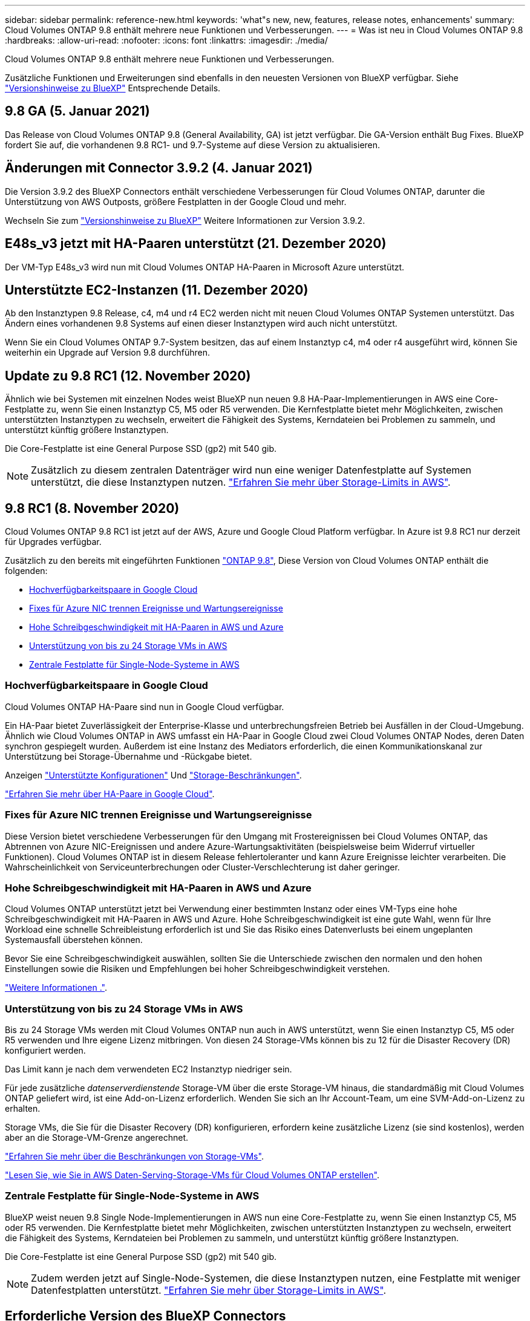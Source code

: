 ---
sidebar: sidebar 
permalink: reference-new.html 
keywords: 'what"s new, new, features, release notes, enhancements' 
summary: Cloud Volumes ONTAP 9.8 enthält mehrere neue Funktionen und Verbesserungen. 
---
= Was ist neu in Cloud Volumes ONTAP 9.8
:hardbreaks:
:allow-uri-read: 
:nofooter: 
:icons: font
:linkattrs: 
:imagesdir: ./media/


[role="lead"]
Cloud Volumes ONTAP 9.8 enthält mehrere neue Funktionen und Verbesserungen.

Zusätzliche Funktionen und Erweiterungen sind ebenfalls in den neuesten Versionen von BlueXP verfügbar. Siehe https://docs.netapp.com/us-en/bluexp-cloud-volumes-ontap/whats-new.html["Versionshinweise zu BlueXP"^] Entsprechende Details.



== 9.8 GA (5. Januar 2021)

Das Release von Cloud Volumes ONTAP 9.8 (General Availability, GA) ist jetzt verfügbar. Die GA-Version enthält Bug Fixes. BlueXP fordert Sie auf, die vorhandenen 9.8 RC1- und 9.7-Systeme auf diese Version zu aktualisieren.



== Änderungen mit Connector 3.9.2 (4. Januar 2021)

Die Version 3.9.2 des BlueXP Connectors enthält verschiedene Verbesserungen für Cloud Volumes ONTAP, darunter die Unterstützung von AWS Outposts, größere Festplatten in der Google Cloud und mehr.

Wechseln Sie zum https://docs.netapp.com/us-en/bluexp-cloud-volumes-ontap/whats-new.html["Versionshinweise zu BlueXP"^] Weitere Informationen zur Version 3.9.2.



== E48s_v3 jetzt mit HA-Paaren unterstützt (21. Dezember 2020)

Der VM-Typ E48s_v3 wird nun mit Cloud Volumes ONTAP HA-Paaren in Microsoft Azure unterstützt.



== Unterstützte EC2-Instanzen (11. Dezember 2020)

Ab den Instanztypen 9.8 Release, c4, m4 und r4 EC2 werden nicht mit neuen Cloud Volumes ONTAP Systemen unterstützt. Das Ändern eines vorhandenen 9.8 Systems auf einen dieser Instanztypen wird auch nicht unterstützt.

Wenn Sie ein Cloud Volumes ONTAP 9.7-System besitzen, das auf einem Instanztyp c4, m4 oder r4 ausgeführt wird, können Sie weiterhin ein Upgrade auf Version 9.8 durchführen.



== Update zu 9.8 RC1 (12. November 2020)

Ähnlich wie bei Systemen mit einzelnen Nodes weist BlueXP nun neuen 9.8 HA-Paar-Implementierungen in AWS eine Core-Festplatte zu, wenn Sie einen Instanztyp C5, M5 oder R5 verwenden. Die Kernfestplatte bietet mehr Möglichkeiten, zwischen unterstützten Instanztypen zu wechseln, erweitert die Fähigkeit des Systems, Kerndateien bei Problemen zu sammeln, und unterstützt künftig größere Instanztypen.

Die Core-Festplatte ist eine General Purpose SSD (gp2) mit 540 gib.


NOTE: Zusätzlich zu diesem zentralen Datenträger wird nun eine weniger Datenfestplatte auf Systemen unterstützt, die diese Instanztypen nutzen. link:reference-limits-aws.html["Erfahren Sie mehr über Storage-Limits in AWS"].



== 9.8 RC1 (8. November 2020)

Cloud Volumes ONTAP 9.8 RC1 ist jetzt auf der AWS, Azure und Google Cloud Platform verfügbar. In Azure ist 9.8 RC1 nur derzeit für Upgrades verfügbar.

Zusätzlich zu den bereits mit eingeführten Funktionen https://library.netapp.com/ecm/ecm_download_file/ECMLP2492508["ONTAP 9.8"^], Diese Version von Cloud Volumes ONTAP enthält die folgenden:

* <<Hochverfügbarkeitspaare in Google Cloud>>
* <<Fixes für Azure NIC trennen Ereignisse und Wartungsereignisse>>
* <<Hohe Schreibgeschwindigkeit mit HA-Paaren in AWS und Azure>>
* <<Unterstützung von bis zu 24 Storage VMs in AWS>>
* <<Zentrale Festplatte für Single-Node-Systeme in AWS>>




=== Hochverfügbarkeitspaare in Google Cloud

Cloud Volumes ONTAP HA-Paare sind nun in Google Cloud verfügbar.

Ein HA-Paar bietet Zuverlässigkeit der Enterprise-Klasse und unterbrechungsfreien Betrieb bei Ausfällen in der Cloud-Umgebung. Ähnlich wie Cloud Volumes ONTAP in AWS umfasst ein HA-Paar in Google Cloud zwei Cloud Volumes ONTAP Nodes, deren Daten synchron gespiegelt wurden. Außerdem ist eine Instanz des Mediators erforderlich, die einen Kommunikationskanal zur Unterstützung bei Storage-Übernahme und -Rückgabe bietet.

Anzeigen link:reference-configs-gcp.html["Unterstützte Konfigurationen"] Und link:reference-limits-gcp.html["Storage-Beschränkungen"].

https://docs.netapp.com/us-en/bluexp-cloud-volumes-ontap/concept-ha-google-cloud.html["Erfahren Sie mehr über HA-Paare in Google Cloud"^].



=== Fixes für Azure NIC trennen Ereignisse und Wartungsereignisse

Diese Version bietet verschiedene Verbesserungen für den Umgang mit Frostereignissen bei Cloud Volumes ONTAP, das Abtrennen von Azure NIC-Ereignissen und andere Azure-Wartungsaktivitäten (beispielsweise beim Widerruf virtueller Funktionen). Cloud Volumes ONTAP ist in diesem Release fehlertoleranter und kann Azure Ereignisse leichter verarbeiten. Die Wahrscheinlichkeit von Serviceunterbrechungen oder Cluster-Verschlechterung ist daher geringer.



=== Hohe Schreibgeschwindigkeit mit HA-Paaren in AWS und Azure

Cloud Volumes ONTAP unterstützt jetzt bei Verwendung einer bestimmten Instanz oder eines VM-Typs eine hohe Schreibgeschwindigkeit mit HA-Paaren in AWS und Azure. Hohe Schreibgeschwindigkeit ist eine gute Wahl, wenn für Ihre Workload eine schnelle Schreibleistung erforderlich ist und Sie das Risiko eines Datenverlusts bei einem ungeplanten Systemausfall überstehen können.

Bevor Sie eine Schreibgeschwindigkeit auswählen, sollten Sie die Unterschiede zwischen den normalen und den hohen Einstellungen sowie die Risiken und Empfehlungen bei hoher Schreibgeschwindigkeit verstehen.

https://docs.netapp.com/us-en/bluexp-cloud-volumes-ontap/concept-write-speed.html["Weitere Informationen ."^].



=== Unterstützung von bis zu 24 Storage VMs in AWS

Bis zu 24 Storage VMs werden mit Cloud Volumes ONTAP nun auch in AWS unterstützt, wenn Sie einen Instanztyp C5, M5 oder R5 verwenden und Ihre eigene Lizenz mitbringen. Von diesen 24 Storage-VMs können bis zu 12 für die Disaster Recovery (DR) konfiguriert werden.

Das Limit kann je nach dem verwendeten EC2 Instanztyp niedriger sein.

Für jede zusätzliche _datenserverdienstende_ Storage-VM über die erste Storage-VM hinaus, die standardmäßig mit Cloud Volumes ONTAP geliefert wird, ist eine Add-on-Lizenz erforderlich. Wenden Sie sich an Ihr Account-Team, um eine SVM-Add-on-Lizenz zu erhalten.

Storage VMs, die Sie für die Disaster Recovery (DR) konfigurieren, erfordern keine zusätzliche Lizenz (sie sind kostenlos), werden aber an die Storage-VM-Grenze angerechnet.

link:reference-limits-aws.html["Erfahren Sie mehr über die Beschränkungen von Storage-VMs"].

https://docs.netapp.com/us-en/bluexp-cloud-volumes-ontap/task-managing-svms-aws.html["Lesen Sie, wie Sie in AWS Daten-Serving-Storage-VMs für Cloud Volumes ONTAP erstellen"^].



=== Zentrale Festplatte für Single-Node-Systeme in AWS

BlueXP weist neuen 9.8 Single Node-Implementierungen in AWS nun eine Core-Festplatte zu, wenn Sie einen Instanztyp C5, M5 oder R5 verwenden. Die Kernfestplatte bietet mehr Möglichkeiten, zwischen unterstützten Instanztypen zu wechseln, erweitert die Fähigkeit des Systems, Kerndateien bei Problemen zu sammeln, und unterstützt künftig größere Instanztypen.

Die Core-Festplatte ist eine General Purpose SSD (gp2) mit 540 gib.


NOTE: Zudem werden jetzt auf Single-Node-Systemen, die diese Instanztypen nutzen, eine Festplatte mit weniger Datenfestplatten unterstützt. link:reference-limits-aws.html["Erfahren Sie mehr über Storage-Limits in AWS"].



== Erforderliche Version des BlueXP Connectors

Der BlueXP-Connector muss Version 3.9.0 oder höher ausführen, um neue Cloud Volumes ONTAP 9.8-Systeme bereitzustellen und bestehende Systeme auf Version 9.8 zu aktualisieren.



== Upgrade-Hinweise

* Upgrades von Cloud Volumes ONTAP müssen von BlueXP abgeschlossen werden. Sie sollten kein Cloud Volumes ONTAP-Upgrade mit System Manager oder der CLI durchführen. Dies kann die Stabilität des Systems beeinträchtigen.
* Sie können ein Upgrade von Version 9.7 auf Cloud Volumes ONTAP 9.8 durchführen. BlueXP fordert Sie auf, Ihre vorhandenen Cloud Volumes ONTAP 9.7-Systeme auf Version 9.8 zu aktualisieren.
+
http://docs.netapp.com/us-en/bluexp-cloud-volumes-ontap/task-updating-ontap-cloud.html["Erfahren Sie, wie Sie aktualisiert werden können, wenn Sie von BlueXP benachrichtigt werden"^].

* Das Upgrade eines einzelnen Node-Systems nimmt das System für bis zu 25 Minuten offline, während dieser I/O-Unterbrechung erfolgt.
* Das Upgrade eines HA-Paars erfolgt unterbrechungsfrei und die I/O wird unterbrochen. Während dieses unterbrechungsfreien Upgrade-Prozesses wird jeder Node entsprechend aktualisiert, um den I/O-Datenverkehr für die Clients weiterhin bereitzustellen.
* In AWS werden die EC2-Instanztypen c4, m4 und R4 von neuen Cloud Volumes ONTAP-Implementierungen nicht mehr unterstützt. Wenn Sie ein System besitzen, das auf einem Instanztyp c4, m4 oder r4 ausgeführt wird, müssen Sie in der instanzfamilie c5, m5 oder r5 zu einem Instanztyp wechseln. Wenn Sie den Instanztyp nicht ändern können, müssen Sie vor dem Upgrade die erweiterte Netzwerkumgebung aktivieren.
+
link:https://docs.netapp.com/us-en/bluexp-cloud-volumes-ontap/task-updating-ontap-cloud.html#upgrades-in-aws-with-c4-m4-and-r4-ec2-instance-types["Erfahren Sie, wie Sie ein Upgrade in AWS mit EC2-Instanztypen c4, m4 und R4 durchführen."]
link:https://docs.netapp.com/us-en/bluexp-cloud-volumes-ontap/task-change-ec2-instance.html["Erfahren Sie, wie Sie den EC2 Instanztyp für Cloud Volumes ONTAP ändern"^].

+
Siehe link:https://mysupport.netapp.com/info/communications/ECMLP2880231.html["NetApp Support"^] Hier erhalten Sie weitere Informationen über das Ende der Verfügbarkeit und die Unterstützung dieser Instanztypen.


